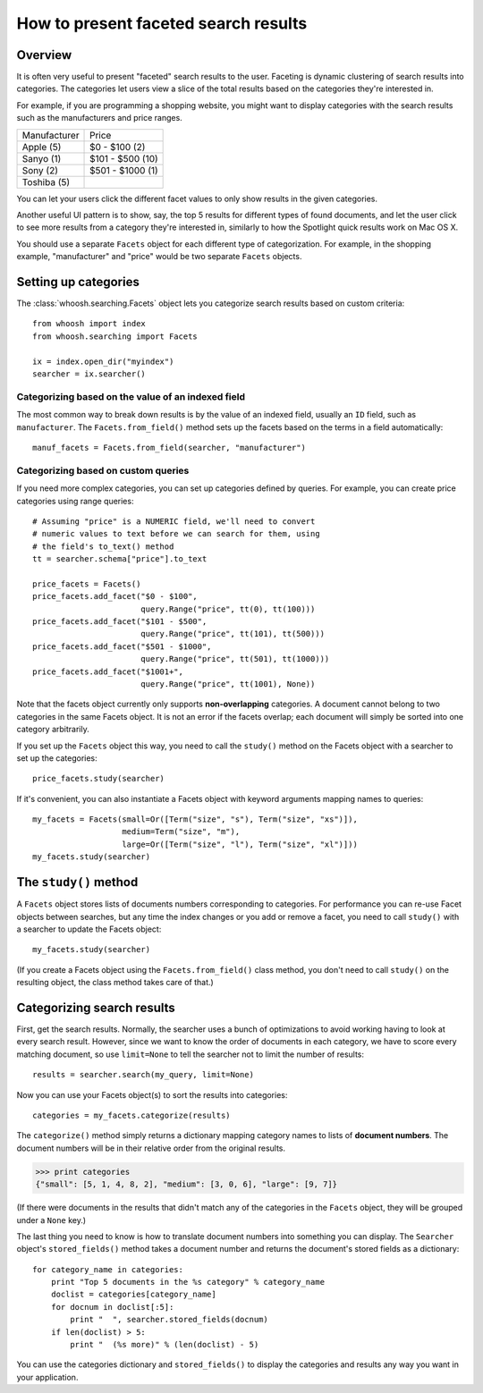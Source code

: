 =====================================
How to present faceted search results
=====================================


Overview
========

It is often very useful to present "faceted" search results to the user.
Faceting is dynamic clustering of search results into categories. The
categories let users view a slice of the total results based on the categories
they're interested in.

For example, if you are programming a shopping website, you might want to
display categories with the search results such as the manufacturers and price
ranges.

==================== =================
Manufacturer         Price
-------------------- -----------------
Apple (5)            $0 - $100 (2)
Sanyo (1)            $101 - $500 (10)          
Sony (2)             $501 - $1000 (1)
Toshiba (5)
==================== =================

You can let your users click the different facet values to only show results
in the given categories.

Another useful UI pattern is to show, say, the top 5 results for different
types of found documents, and let the user click to see more results from a
category they're interested in, similarly to how the Spotlight quick results
work on Mac OS X.

You should use a separate ``Facets`` object for each different type of
categorization. For example, in the shopping example, "manufacturer" and
"price" would be two separate ``Facets`` objects.


Setting up categories
=====================

The :class:`whoosh.searching.Facets` object lets you categorize search results
based on custom criteria::

    from whoosh import index
    from whoosh.searching import Facets
    
    ix = index.open_dir("myindex")
    searcher = ix.searcher()

Categorizing based on the value of an indexed field
---------------------------------------------------

The most common way to break down results is by the value of an indexed field,
usually an ``ID`` field, such as ``manufacturer``. The ``Facets.from_field()``
method sets up the facets based on the terms in a field automatically::

    manuf_facets = Facets.from_field(searcher, "manufacturer")
    
Categorizing based on custom queries
------------------------------------

If you need more complex categories, you can set up categories defined by
queries. For example, you can create price categories using range queries::

    # Assuming "price" is a NUMERIC field, we'll need to convert
    # numeric values to text before we can search for them, using
    # the field's to_text() method
    tt = searcher.schema["price"].to_text

    price_facets = Facets()
    price_facets.add_facet("$0 - $100",
                           query.Range("price", tt(0), tt(100)))
    price_facets.add_facet("$101 - $500",
                           query.Range("price", tt(101), tt(500)))
    price_facets.add_facet("$501 - $1000",
                           query.Range("price", tt(501), tt(1000)))
    price_facets.add_facet("$1001+",
                           query.Range("price", tt(1001), None))

Note that the facets object currently only supports **non-overlapping**
categories. A document cannot belong to two categories in the same Facets
object. It is not an error if the facets overlap; each document will simply be
sorted into one category arbitrarily.

If you set up the ``Facets`` object this way, you need to call the ``study()``
method on the Facets object with a searcher to set up the categories::

    price_facets.study(searcher)

If it's convenient, you can also instantiate a Facets object with keyword
arguments mapping names to queries::

    my_facets = Facets(small=Or([Term("size", "s"), Term("size", "xs")]),
                       medium=Term("size", "m"),
                       large=Or([Term("size", "l"), Term("size", "xl")]))
    my_facets.study(searcher)


The ``study()`` method
======================

A ``Facets`` object stores lists of documents numbers corresponding to
categories. For performance you can re-use Facet objects between searches, but
any time the index changes or you add or remove a facet, you need to call
``study()`` with a searcher to update the Facets object::

    my_facets.study(searcher)
    
(If you create a Facets object using the ``Facets.from_field()`` class
method, you don't need to call ``study()`` on the resulting object, the
class method takes care of that.)


Categorizing search results
===========================

First, get the search results. Normally, the searcher uses a bunch of
optimizations to avoid working having to look at every search result. However,
since we want to know the order of documents in each category, we have to
score every matching document, so use ``limit=None`` to tell the searcher not
to limit the number of results::

    results = searcher.search(my_query, limit=None)

Now you can use your Facets object(s) to sort the results into categories::

    categories = my_facets.categorize(results)

The ``categorize()`` method simply returns a dictionary mapping category names to
lists of **document numbers**. The document numbers will be in their relative order
from the original results.

>>> print categories
{"small": [5, 1, 4, 8, 2], "medium": [3, 0, 6], "large": [9, 7]}

(If there were documents in the results that didn't match any of the categories
in the ``Facets`` object, they will be grouped under a ``None`` key.)

The last thing you need to know is how to translate document numbers into
something you can display. The ``Searcher`` object's ``stored_fields()``
method takes a document number and returns the document's stored fields as a
dictionary::

    for category_name in categories:
        print "Top 5 documents in the %s category" % category_name
        doclist = categories[category_name]
        for docnum in doclist[:5]:
            print "  ", searcher.stored_fields(docnum)
        if len(doclist) > 5:
            print "  (%s more)" % (len(doclist) - 5)

You can use the categories dictionary and ``stored_fields()`` to display the
categories and results any way you want in your application.

